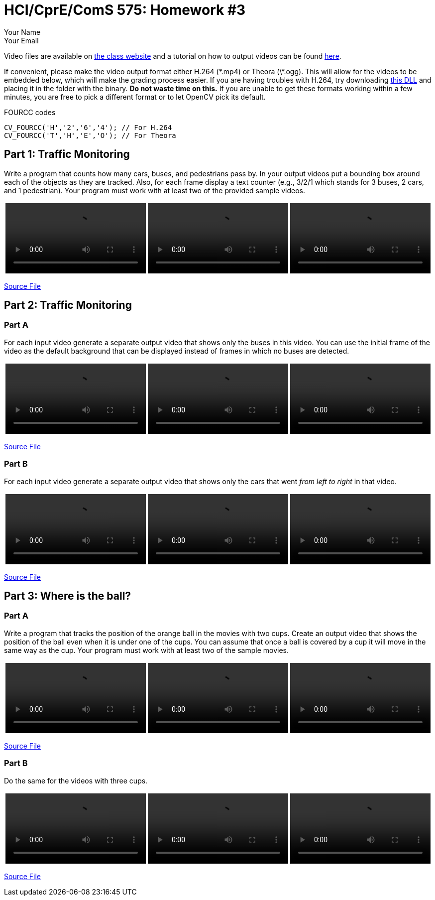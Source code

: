 = HCI/CprE/ComS 575: Homework #3
:author: Your Name
:email: Your Email

Video files are available on http://www.ece.iastate.edu/~alexs/classes/2016_Spring_575/HW/HW3/videos/[the class website] and a tutorial on how to output videos can be found http://opencv-srf.blogspot.com/2011/09/saving-images-videos_16.html[here].

If convenient, please make the video output format either H.264 (\*.mp4) or Theora (\*.ogg).
This will allow for the videos to be embedded below, which will make the grading process easier.
If you are having troubles with H.264, try downloading https://github.com/cisco/openh264/releases[this DLL] and placing it in the folder with the binary.
*Do not waste time on this.*
If you are unable to get these formats working within a few minutes, you are free to pick a different format or to let OpenCV pick its default.

.FOURCC codes
[source, cpp]
----
CV_FOURCC('H','2','6','4'); // For H.264
CV_FOURCC('T','H','E','O'); // For Theora
----

== Part 1: Traffic Monitoring ==
Write a program that counts how many cars, buses, and pedestrians pass by.
In your output videos put a bounding box around each of the objects as they are tracked.
Also, for each frame display a text counter (e.g., 3/2/1 which stands for 3 buses, 2 cars, and 1 pedestrian).
Your program must work with at least two of the provided sample videos.

.Output
++++
<table width="100%">
<tr>
<td><video width="100%" controls>
	<source src="1_Traffic_Monitoring/output1.mp4" type="video/mp4">
	Your browser does not support HTML5 video.
</video></td>
<td><video width="100%" controls>
	<source src="1_Traffic_Monitoring/output2.mp4" type="video/mp4">
	Your browser does not support HTML5 video.
</video></td>
<td><video width="100%" controls>
	<source src="1_Traffic_Monitoring/output3.mp4" type="video/mp4">
	Your browser does not support HTML5 video.
</video></td>
</tr>
</table>
++++

link:1_Traffic_Monitoring/main.cpp[Source File]

== Part 2: Traffic Monitoring ==

=== Part A ===
For each input video generate a separate output video that shows only the buses in this video.
You can use the initial frame of the video as the default background that can be displayed instead of frames in which no buses are detected.

.Output
++++
<table width="100%">
<tr>
<td><video width="100%" controls>
	<source src="2_Traffic_Monitoring/part_a/output1.mp4" type="video/mp4">
	Your browser does not support HTML5 video.
</video></td>
<td><video width="100%" controls>
	<source src="2_Traffic_Monitoring/part_a/output2.mp4" type="video/mp4">
	Your browser does not support HTML5 video.
</video></td>
<td><video width="100%" controls>
	<source src="2_Traffic_Monitoring/part_a/output3.mp4" type="video/mp4">
	Your browser does not support HTML5 video.
</video></td>
</tr>
</table>
++++

link:2_Traffic_Monitoring/part_a/main.cpp[Source File]

=== Part B ===
For each input video generate a separate output video that shows only the cars that went _from left to right_ in that video.

.Output
++++
<table width="100%">
<tr>
<td><video width="100%" controls>
	<source src="2_Traffic_Monitoring/part_b/output1.mp4" type="video/mp4">
	Your browser does not support HTML5 video.
</video></td>
<td><video width="100%" controls>
	<source src="2_Traffic_Monitoring/part_b/output2.mp4" type="video/mp4">
	Your browser does not support HTML5 video.
</video></td>
<td><video width="100%" controls>
	<source src="2_Traffic_Monitoring/part_b/output3.mp4" type="video/mp4">
	Your browser does not support HTML5 video.
</video></td>
</tr>
</table>
++++

link:2_Traffic_Monitoring/part_b/main.cpp[Source File]

== Part 3: Where is the ball? ==

=== Part A ===
Write a program that tracks the position of the orange ball in the movies with two cups.
Create an output video that shows the position of the ball even when it is under one of the cups.
You can assume that once a ball is covered by a cup it will move in the same way as the cup.
Your program must work with at least two of the sample movies.

.Output
++++
<table width="100%">
<tr>
<td><video width="100%" controls>
	<source src="3_Where_is_the_ball/part_a/output1.mp4" type="video/mp4">
	Your browser does not support HTML5 video.
</video></td>
<td><video width="100%" controls>
	<source src="3_Where_is_the_ball/part_a/output2.mp4" type="video/mp4">
	Your browser does not support HTML5 video.
</video></td>
<td><video width="100%" controls>
	<source src="3_Where_is_the_ball/part_a/output3.mp4" type="video/mp4">
	Your browser does not support HTML5 video.
</video></td>
</tr>
</table>
++++

link:3_Where_is_the_ball/part_a/main.cpp[Source File]

=== Part B ===
Do the same for the videos with three cups.

.Output
++++
<table width="100%">
<tr>
<td><video width="100%" controls>
	<source src="3_Where_is_the_ball/part_b/output1.mp4" type="video/mp4">
	Your browser does not support HTML5 video.
</video></td>
<td><video width="100%" controls>
	<source src="3_Where_is_the_ball/part_b/output2.mp4" type="video/mp4">
	Your browser does not support HTML5 video.
</video></td>
<td><video width="100%" controls>
	<source src="3_Where_is_the_ball/part_b/output3.mp4" type="video/mp4">
	Your browser does not support HTML5 video.
</video></td>
</tr>
</table>
++++

link:3_Where_is_the_ball/part_b/main.cpp[Source File]
